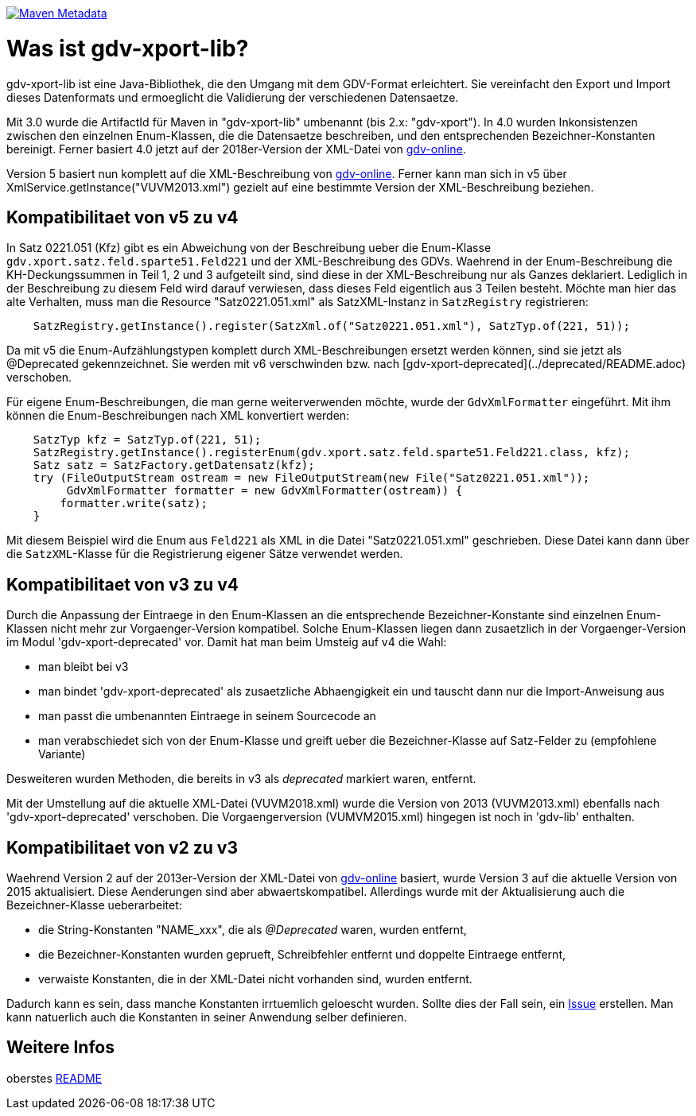 https://maven-badges.herokuapp.com/maven-central/com.github.oboehm/gdv-xport-lib[image:https://maven-badges.herokuapp.com/maven-central/com.github.oboehm/gdv-xport-lib/badge.svg[Maven Metadata]]



= Was ist gdv-xport-lib?

gdv-xport-lib ist eine Java-Bibliothek, die den Umgang mit dem GDV-Format erleichtert.
Sie vereinfacht den Export und Import dieses Datenformats und ermoeglicht die Validierung der verschiedenen Datensaetze.

Mit 3.0 wurde die ArtifactId für Maven in "gdv-xport-lib" umbenannt (bis 2.x: "gdv-xport").
In 4.0 wurden Inkonsistenzen zwischen den einzelnen Enum-Klassen, die die Datensaetze beschreiben, und den entsprechenden Bezeichner-Konstanten bereinigt.
Ferner basiert 4.0 jetzt auf der 2018er-Version der XML-Datei von http://www.gdv-online.de/vuvm/index.htm[gdv-online].

Version 5 basiert nun komplett auf die XML-Beschreibung von http://www.gdv-online.de/vuvm/index.htm[gdv-online].
Ferner kann man sich in v5 über XmlService.getInstance("VUVM2013.xml") gezielt auf eine bestimmte Version der XML-Beschreibung beziehen.


== Kompatibilitaet von v5 zu v4

In Satz 0221.051 (Kfz) gibt es ein Abweichung von der Beschreibung ueber die Enum-Klasse `gdv.xport.satz.feld.sparte51.Feld221` und der XML-Beschreibung des GDVs.
Waehrend in der Enum-Beschreibung die KH-Deckungssummen in Teil 1, 2 und 3 aufgeteilt sind, sind diese in der XML-Beschreibung nur als Ganzes deklariert.
Lediglich in der Beschreibung zu diesem Feld wird darauf verwiesen, dass dieses Feld eigentlich aus 3 Teilen besteht.
Möchte man hier das alte Verhalten, muss man die Resource "Satz0221.051.xml" als SatzXML-Instanz in `SatzRegistry` registrieren:

```java
    SatzRegistry.getInstance().register(SatzXml.of("Satz0221.051.xml"), SatzTyp.of(221, 51));
```

Da mit v5 die Enum-Aufzählungstypen komplett durch XML-Beschreibungen ersetzt werden können, sind sie jetzt als @Deprecated gekennzeichnet.
Sie werden mit v6 verschwinden bzw. nach [gdv-xport-deprecated](../deprecated/README.adoc) verschoben.

Für eigene Enum-Beschreibungen, die man gerne weiterverwenden möchte, wurde der `GdvXmlFormatter` eingeführt.
Mit ihm können die Enum-Beschreibungen nach XML konvertiert werden:

```java
    SatzTyp kfz = SatzTyp.of(221, 51);
    SatzRegistry.getInstance().registerEnum(gdv.xport.satz.feld.sparte51.Feld221.class, kfz);
    Satz satz = SatzFactory.getDatensatz(kfz);
    try (FileOutputStream ostream = new FileOutputStream(new File("Satz0221.051.xml"));
         GdvXmlFormatter formatter = new GdvXmlFormatter(ostream)) {
        formatter.write(satz);
    }
```

Mit diesem Beispiel wird die Enum aus `Feld221` als XML in die Datei "Satz0221.051.xml" geschrieben.
Diese Datei kann dann über die `SatzXML`-Klasse für die Registrierung eigener Sätze verwendet werden.


== Kompatibilitaet von v3 zu v4

Durch die Anpassung der Eintraege in den Enum-Klassen an die entsprechende Bezeichner-Konstante sind einzelnen Enum-Klassen nicht mehr zur Vorgaenger-Version kompatibel.
Solche Enum-Klassen liegen dann zusaetzlich in der Vorgaenger-Version im Modul 'gdv-xport-deprecated' vor.
Damit hat man beim Umsteig auf v4 die Wahl:

* man bleibt bei v3
* man bindet 'gdv-xport-deprecated' als zusaetzliche Abhaengigkeit ein und tauscht dann nur die Import-Anweisung aus
* man passt die umbenannten Eintraege in seinem Sourcecode an
* man verabschiedet sich von der Enum-Klasse und greift ueber die Bezeichner-Klasse auf Satz-Felder zu (empfohlene Variante)

Desweiteren wurden Methoden, die bereits in v3 als _deprecated_ markiert waren, entfernt.

Mit der Umstellung auf die aktuelle XML-Datei (VUVM2018.xml) wurde die Version von 2013 (VUVM2013.xml) ebenfalls nach 'gdv-xport-deprecated' verschoben.
Die Vorgaengerversion (VUMVM2015.xml) hingegen ist noch in 'gdv-lib' enthalten.



== Kompatibilitaet von v2 zu v3

Waehrend Version 2 auf der 2013er-Version der XML-Datei von http://www.gdv-online.de/vuvm/index.htm[gdv-online] basiert,
wurde Version 3 auf die aktuelle Version von 2015 aktualisiert.
Diese Aenderungen sind aber abwaertskompatibel.
Allerdings wurde mit der Aktualisierung auch die Bezeichner-Klasse ueberarbeitet:

* die String-Konstanten "NAME_xxx", die als _@Deprecated_ waren, wurden entfernt,
* die Bezeichner-Konstanten wurden geprueft, Schreibfehler entfernt und doppelte Eintraege entfernt,
* verwaiste Konstanten, die in der XML-Datei nicht vorhanden sind, wurden entfernt.

Dadurch kann es sein, dass manche Konstanten irrtuemlich geloescht wurden.
Sollte dies der Fall sein, ein https://github.com/oboehm/gdv.xport/issues/[Issue] erstellen.
Man kann natuerlich auch die Konstanten in seiner Anwendung selber definieren.



== Weitere Infos

oberstes link:../README.adoc[README]
